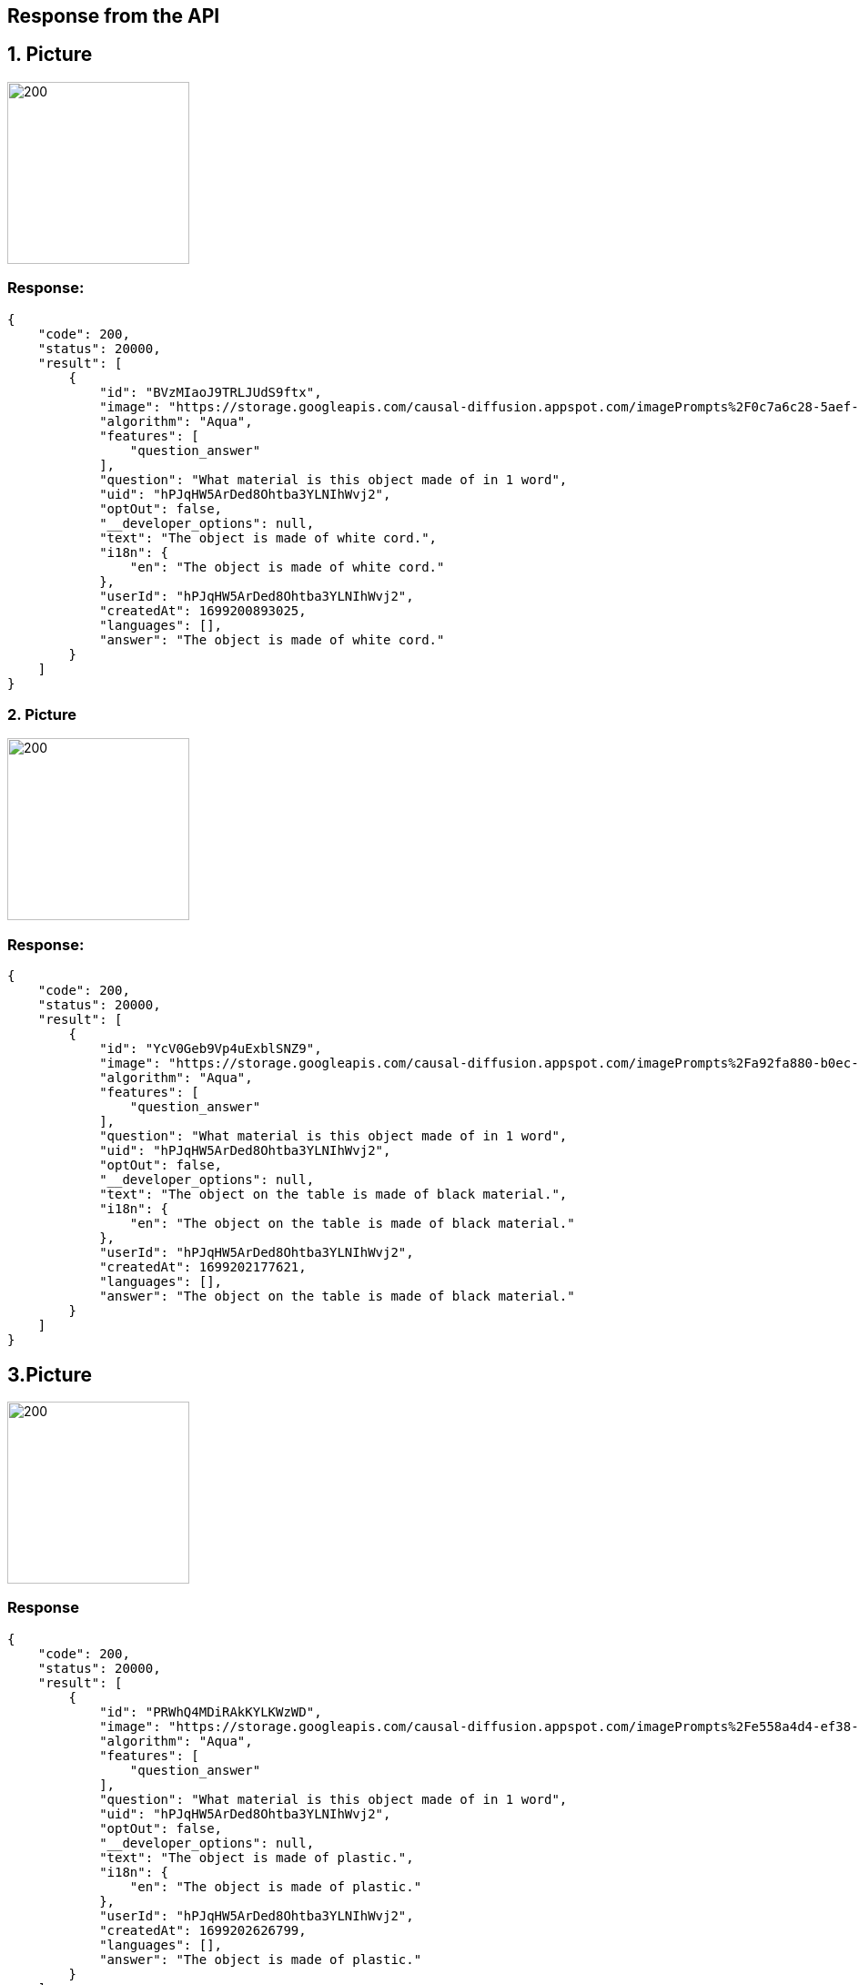 == Response from the API

== 1. Picture
image::pic/headphone.jpeg[200, 200]
=== Response:
[source,json]
----
{
    "code": 200,
    "status": 20000,
    "result": [
        {
            "id": "BVzMIaoJ9TRLJUdS9ftx",
            "image": "https://storage.googleapis.com/causal-diffusion.appspot.com/imagePrompts%2F0c7a6c28-5aef-482a-9afc-3d8f45e1b816%2Foriginal.png",
            "algorithm": "Aqua",
            "features": [
                "question_answer"
            ],
            "question": "What material is this object made of in 1 word",
            "uid": "hPJqHW5ArDed8Ohtba3YLNIhWvj2",
            "optOut": false,
            "__developer_options": null,
            "text": "The object is made of white cord.",
            "i18n": {
                "en": "The object is made of white cord."
            },
            "userId": "hPJqHW5ArDed8Ohtba3YLNIhWvj2",
            "createdAt": 1699200893025,
            "languages": [],
            "answer": "The object is made of white cord."
        }
    ]
}
----
=== 2. Picture
image::pic/powerbank.jpeg[200,200]
=== Response:
[source,json]
----
{
    "code": 200,
    "status": 20000,
    "result": [
        {
            "id": "YcV0Geb9Vp4uExblSNZ9",
            "image": "https://storage.googleapis.com/causal-diffusion.appspot.com/imagePrompts%2Fa92fa880-b0ec-400e-b13f-15e67d0dce94%2Foriginal.png",
            "algorithm": "Aqua",
            "features": [
                "question_answer"
            ],
            "question": "What material is this object made of in 1 word",
            "uid": "hPJqHW5ArDed8Ohtba3YLNIhWvj2",
            "optOut": false,
            "__developer_options": null,
            "text": "The object on the table is made of black material.",
            "i18n": {
                "en": "The object on the table is made of black material."
            },
            "userId": "hPJqHW5ArDed8Ohtba3YLNIhWvj2",
            "createdAt": 1699202177621,
            "languages": [],
            "answer": "The object on the table is made of black material."
        }
    ]
}
----

== 3.Picture
image::pic/plastikcalculator.jpeg[200,200]

=== Response

[source,json]
----
{
    "code": 200,
    "status": 20000,
    "result": [
        {
            "id": "PRWhQ4MDiRAkKYLKWzWD",
            "image": "https://storage.googleapis.com/causal-diffusion.appspot.com/imagePrompts%2Fe558a4d4-ef38-4913-878a-5d7934b88d06%2Foriginal.png",
            "algorithm": "Aqua",
            "features": [
                "question_answer"
            ],
            "question": "What material is this object made of in 1 word",
            "uid": "hPJqHW5ArDed8Ohtba3YLNIhWvj2",
            "optOut": false,
            "__developer_options": null,
            "text": "The object is made of plastic.",
            "i18n": {
                "en": "The object is made of plastic."
            },
            "userId": "hPJqHW5ArDed8Ohtba3YLNIhWvj2",
            "createdAt": 1699202626799,
            "languages": [],
            "answer": "The object is made of plastic."
        }
    ]
}
----


